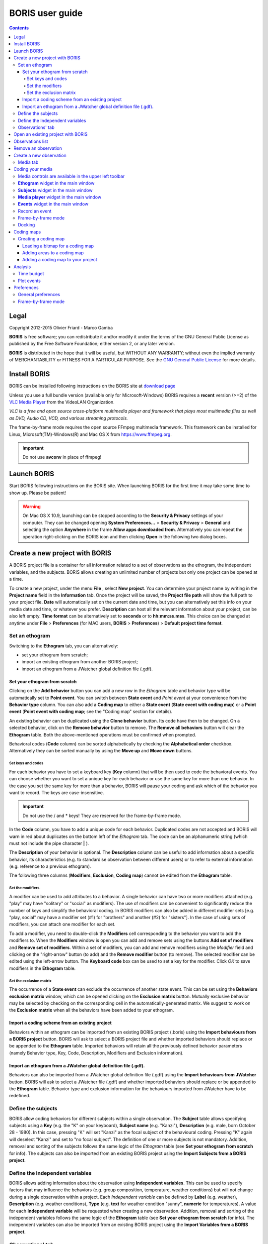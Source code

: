 ****************
BORIS user guide
****************

.. contents::

Legal
=====

Copyright 2012-2015 Olivier Friard - Marco Gamba

**BORIS** is free software; you can redistribute it and/or modify
it under the terms of the GNU General Public License as published by
the Free Software Foundation; either version 2, or any later version.

**BORIS** is distributed in the hope that it will be useful,
but WITHOUT ANY WARRANTY; without even the implied warranty of
MERCHANTABILITY or FITNESS FOR A PARTICULAR PURPOSE.  See the
`GNU General Public License <http://www.gnu.org/copyleft/gpl.html>`_ for more details.


Install BORIS 
=============

BORIS can be installed following instructions on the BORIS site at `download page <http://penelope.unito.it/boris?page=download>`_

Unless you use a full bundle version (available only for Microsoft-Windows) BORIS requires a **recent** version (>=2) of
the `VLC Media Player <http://www.videolan.org/vlc>`_    from the VideoLAN Organization.


*VLC is a free and open source cross-platform multimedia player and framework that plays most multimedia files as well as DVD, Audio CD, VCD, and various streaming protocols.*


The frame-by-frame mode requires the open source FFmpeg multimedia framework. This framework can be installed for Linux,
Microsoft(TM)-Windows(R) and Mac OS X from https://www.ffmpeg.org.
 
.. important:: Do not use **avconv** in place of ffmpeg!



Launch BORIS
============

Start BORIS following instructions on the BORIS site.
When launching BORIS for the first time it may take some time to show up. Please be patient!


.. warning:: On Mac OS X 10.9, launching can be stopped according to the **Security & Privacy** settings of your computer. 
   They can be changed opening **System Preferences...** > **Security & Privacy** > **General** and 
   selecting the option **Anywhere** in the frame **Allow apps downloaded from**. Alternatively you can repeat the 
   operation right-clicking on the BORIS icon and then clicking **Open** in the following two dialog boxes.





Create a new project with BORIS
===============================

A BORIS project file is a container for all information related to a set of observations as the ethogram, the independent variables, and the subjects. 
BORIS allows creating an unlimited number of projects but only one project can be opened at a time.



To create a new project, under the menu **File** , select **New project**.
You can determine your project name by writing in the **Project name** field in the **Information** tab. Once the project will be saved, 
the **Project file path** will show the full path to your project file.
**Date** will automatically set on the current date and time, but you can alternatively set this info on your media date and time, 
or whatever you prefer. **Description** can host all the relevant information about your project, can be also left empty. 
**Time format** can be alternatively set to **seconds** or to **hh:mm:ss.mss**. This choice can be changed at anytime 
under **File** > **Preferences** (for MAC users, **BORIS** > **Preferences**) > **Default project time format**.


.. image:: new_project.png
   :scale: 60%
   :alt: New project


Set an ethogram
---------------

Switching to the **Ethogram** tab, you can alternatively:

* set your ethogram from scratch;
* import an existing ethogram from another BORIS project;
* import an ethogram from a JWatcher global definition file (.gdf).


.. image:: ethogram.png
   :scale: 60%
   :alt: Ethogram configuration



Set your ethogram from scratch
..............................

Clicking on the **Add behavior** button you can add a new row in the *Ethogram* table and behavior type will be automatically set to **Point event**. 
You can switch between **State event** and *Point event* at your convenience from the **Behavior type** column. You can also add a **Coding map** to 
either a **State event** (**State event with coding map**) or a **Point event** (**Point event with coding map**; see the "Coding map" section for details). 

An existing behavior can be duplicated using the **Clone behavior** button. Its code have then to be changed. On a selected behavior, click on 
the **Remove behavior** button to remove. The **Remove all behaviors** button will clear the **Ethogram** table. Both the above-mentioned operations 
must be confirmed when prompted.

Behavioral codes (**Code** column) can be sorted alphabetically by checking the **Alphabetical order** checkbox. Alternatively they can be sorted 
manually by using the **Move up** and **Move down** buttons.






Set keys and codes
~~~~~~~~~~~~~~~~~~

For each behavior you have to set a keyboard key (**Key** column) that will be then used to code the behavioral events. 
You can choose whether you want to set a unique key for each behavior or use the same key for more than one behavior. 
In the case you set the same key for more than a behavior, BORIS will pause your coding and ask which of the behavior 
you want to record. The keys are case-insensitive.


.. important:: Do not use the / and * keys! They are reserved for the frame-by-frame mode.


In the **Code** column, you have to add a unique code for each behavior. Duplicated codes are not accepted and 
BORIS will warn in red about duplicates on the bottom left of the *Ethogram* tab. The code can be an alphanumeric 
string (which must not include the pipe character **|** ). 

The **Description** of your behavior is optional. The **Description** column can be useful to add information 
about a specific behavior, its characteristics (e.g. to standardise observation between different users) or to 
refer to external information (e.g. reference to a previous ethogram).

The following three columns (**Modifiers**, **Exclusion**, **Coding map**) cannot be edited from the **Ethogram** table. 






Set the modifiers
~~~~~~~~~~~~~~~~~

A modifier can be used to add attributes to a behavior. A single behavior can have two or more modifiers attached 
(e.g. "play" may have "solitary" or "social" as modifiers). The use of modifiers can be convenient to significantly 
reduce the number of keys and simplify the behavioral coding. In BORIS modifiers can also be added in different modifier 
sets [e.g. "play, social" may have a modifier set (#1) for "brothers" and another (#2) for "sisters"]. In the case of 
using sets of modifiers, you can attach one modifier for each set.

.. image:: modifiers-1.6.png
   :width: 1200px
   :alt: modifiers configuration


To add a modifier, you need to double-click the **Modifiers** cell corresponding to the behavior you want to add the modifiers to. 
When the **Modifiers** window is open you can add and remove sets using the buttons **Add set of modifiers** and **Remove set of modifiers**. 
Within a set of modifiers, you can add and remove modifiers using the *Modifier* field and clicking on the "right-arrow" button (to add) and 
the **Remove modifier** button (to remove). The selected modifier can be edited using the left-arrow button. The **Keyboard code** box can be 
used to set a key for the modifier. Click *OK* to save modifiers in the **Ethogram** table.



Set the exclusion matrix
~~~~~~~~~~~~~~~~~~~~~~~~

The occurrence of a **State event** can exclude the occurrence of another state event. This can be set using the **Behaviors exclusion matrix** window, which can be 
opened clicking on the **Exclusion matrix** button. Mutually exclusive behavior may be selected by checking on the corresponding cell in the automatically-generated 
matrix. We suggest to work on the **Exclusion matrix** when all the behaviors have been added to your ethogram.

.. image:: exclusion_matrix.png
   :width: 100%
   :alt: Exclusion matrix window




Import a coding scheme from an existing project
...............................................


Behaviors within an ethogram can be imported from an existing BORIS project (.boris) using the **Import behaviours from a BORIS project** button. 
BORIS will ask to select a BORIS project file and whether imported behaviors should replace or be appended to the **Ethogram** table. 
Imported behaviors will retain all the previously defined behavior parameters (namely Behavior type, Key, Code, Description, Modifiers and Exclusion information).



Import an ethogram from a JWatcher global definition file (.gdf).
.................................................................


Behaviors can also be imported from a JWatcher global definition file (.gdf) using the **Import behaviours from JWatcher** button. 
BORIS will ask to select a JWatcher file (.gdf) and whether imported behaviors should replace or be appended to the **Ethogram** table. 
Behavior type and exclusion information for the behaviours imported from JWatcher have to be redefined.




Define the subjects
-------------------


.. image:: subjects.png
   :width: 1200px
   :alt: Subjects definition


BORIS allow coding behaviors for different subjects within a single observation. 
The **Subject** table allows specifying subjects using a **Key** (e.g. the "K" on your keyboard), **Subject name** (e.g. "Kanzi"), 
**Description** (e.g. male, born October 28 - 1980). In this case, pressing "K" will set "Kanzi" as the focal subject 
of the behavioural coding. Pressing "K" again will deselect "Kanzi" and set to "no focal subject". 
The definition of one or more subjects is not mandatory. Addition, removal and sorting of the subjects follows the same 
logic of the *Ethogram* table (see **Set your ethogram from scratch** for info). The subjects can also be imported from an 
existing BORIS project using the **Import Subjects from a BORIS project**. 




Define the Independent variables
--------------------------------

.. image:: independent_variables.png
   :alt: Independent variables
   :width: 100%


BORIS allows adding information about the observation using **Independent variables**. 
This can be used to specify factors that may influence the behaviors (e.g. group 
composition, temperature, weather conditions) but will not change during a single 
observation within a project. Each *Independent variable* can be defined by **Label** (e.g. weather), 
**Description** (e.g. weather conditions), **Type** (e.g. **text** for weather condition "sunny", **numeric** for temperatures). 
A value for each **Independent variable** will be requested when creating a new observation. 
Addition, removal and sorting of the independent variables follows the same logic of the **Ethogram** table 
(see **Set your ethogram from scratch** for info). 
The independent variables can also be imported from an existing BORIS project using the **Import Variables from a BORIS project**.




Observations' tab
-----------------


The **Observations** table in BORIS shows information about all the previous observations within a project. 
A selected "Observation" can be removed using the "Remove observation" button (you will be prompted for confirmation). 
This operation cannot be undone and deleted observations cannot be recovered once the project is saved. 
The **Observations** table shows four columns **id** **Date** **Description** **Media**.


Open an existing project with BORIS
===================================

To open an existing BORIS project, under the menu **File** , select **Open project**. 
A BORIS project file is a container for all information related to a set of observations as the ethogram, 
the independent variables, and the subjects. BORIS allows creating an unlimited number of projects but 
only one project can be opened at a time.




Observations list
=================

The **Observations** > **Observations list** will show you all the observations contained in the current BORIS project.



Remove an observation
=====================

**File** > **Edit project** > **Observation's tab** > **Select observation to remove** > **Remove observation** button





Create a new observation
========================

To create a new observation you must first link:#create-a-new-project-with-boris[create a new project] 
or link:BORIS-v.-2-user-guide#open-an-existing-project-with-boris[open an existing project].

Clicking on **Observations** > **New observation** will show the **New observation** window.

.. image:: new_observation.png
   :alt: New observation window
   :width: 60%


This window allow adding various observation data:

* a mandatory **Observation id** (must be unique across all observations);
* **Date**, which will be automatically set on the current date and time, but you can alternatively set this info on your media date and time, or whatever you prefer. 
* **Description**, which can host all the relevant information about your observation(s), but can be also left empty.
* **Independent variables** (e.g. to specify factors that may influence the behaviors but will not change during the observation within a project). See the **Independent variables** section for details.
* **Time offset**. BORIS allow specifying a time offset that can be added or subtracted from the media timecode.


You can then choose between the *Media tab* and the **Live tab**.
Use the **Media tab** to code pre-recorded media (videos or audios) and the **Live tab** to code live observations.




Media tab
---------

.. image:: new_observation_playlist.png
   :alt: Playlist
   :width: 1200px

In the **Media tab** there are two playlists. In the **Media file paths** playlist you can add one or more media files using the **Add media** button. 
The **Remove media** button can be used to remove the selected media files.
All the media types reported at http://www.videolan.org/vlc/features.html can be played in BORIS.
The media queued in the *Media file paths* will be played sequentially. This means that an event occurring at time _t~x~_ in the media file queued as second (e.g. second_video.mp4) in the playlist will be scored as happening at time _t~1~_+_t~x~_ (where t1 is the duration of the first media file, e.g. first_video.mp4).

BORIS also allows simultaneous playback of two media recorded independently (e.g. videos recorded from different points in a room; or a video and an audio recording of the same observation). The videos to be played simultaneously can be loaded in the *Media file paths for second player* playlist. In this case only one video per playlist is accepted. 

Click OK to start coding. The **Observation** window will be closed and you'll be transferred to the main **BORIS** window. 




Coding your media
=================

When looking at the BORIS main window, the window title bar shows the **Observation id** - **Project name** - **BORIS**. 
The media (the first in the queue) will be loaded in the media player and paused. 


Media controls are available in the upper left toolbar
------------------------------------------------------

.. image:: toolbar.png
   :alt: Media control toolbar
   :width: 80%


Key to the symbols: 

* **Play**

* **Pause** (the SPACE bar can be used)

* **Rewind** reset your media at the beginning

* **Fast backward** jumps for n seconds backward in your media (See link:BORIS-v.-2-user-guide#preferences[Preferences] to set n)

* **Fast forward** jumps for n seconds forward in your media (See link:BORIS-v.-2-user-guide#preferences[Preferences] to set n)

* **Set the playback at speed 1x**

* **Increase playback speed** (See link:BORIS-v.-2-user-guide#preferences[Preferences] to set the step value)

* **Decrease playback speed** (See link:BORIS-v.-2-user-guide#preferences[Preferences] to set the step value)

* **Jump to the previous media file**

* **Jump to the next media file**

* **Take a snapshot** of the video

* **Switch between VLC and frame-by-frame modes**

The media can be controlled by special keyboard keys:

* **Page Up** key: switch to the next media
* **Page Down** key: switch to the previous media
* **Up arrow** key: jump forward in the current media
* **Down arrow** key: jump backward in the current media
* **ESC**: switch between VLC and frame-by-frame mode


**Ethogram** widget in the main window
----------------------------------------


.. image:: main_window_ethogram.png
   :alt: Ethogram widget in main window
   :width: 80%

The **Ethogram** widget provide the user with the list of behaviors defined in the **Ethogram**. It can be used to record an event by double clicking on the corresponding row. The **Key** column indicates the keyboard key assigned to each behavior (if any). Pressing a key will record the corresponding behavior (that will appear in the *Events* widget). 



 
**Subjects** widget in the main window
---------------------------------------

.. image:: main_window_subjects.png
   :alt: Subjects list widget in main window
   :width: 60%

The *Subjects* widget provide the user with the list of subjects defined in the **Subject** tab in the **Project** window. It can be used to add information about the focal subject on the recorded behaviors by double clicking on the corresponding row. When a subject is selected his/her name appears above the media player. The *Key* column indicates the keyboard key assigned to each subject (if any).




**Media player** widget in the main window
-------------------------------------------

.. image:: main_window_videoplayer.png
   :alt: Media player in main window
   :width: 1200px

The **Media player** widget has two controls: the media position (horizontal slide bar) and the audio volume (vertical slide bar) provide the user with the list of subjects defined in the *Subject* tab in the *Project* window. The horizontal slide bar can be used to navigate the media file.




**Events** widget in the main window
-------------------------------------


.. image:: main_window_events.png
   :alt: Events list in main window
   :width: 60%



The **Events** widget shows all the recorded behaviors with the following parameters (columns): 

* **time**, the time at which the event occurred;
* **subject**, the focal subject (if any);
* **code**, the behavior code;
* **type**, in case of a state event indicates whether the time corresponds to the start or to the stop.
* **modifier**, indicates the modifier(s) that was(ere) selected (if any);
* **comment**, is an open field where the user can add notes.

A double-click on a row will reposition the media player to the moment of the corresponding event.
See **Time offset for video/audio reposition** in Preferences window to customize the time offset for media repositioning.




Record an event
---------------



Once ready to begin your coding, you can start the media player using the **Play** button (or the Space bar).
The behaviors can be recorded using the keyboard with the predefined keys (or by double-clicking the correspond rows in the **Ethogram** widget). 


.. image:: ethogram_subjects_widgets.png
   :alt: Ethogram and subjects widgets
   :width: 60%


If the pressed key defines a single event, the corresponding event will be recorded in the *Events* widget.
In the case you have specified the same key for two (or more) events (e.g. key A in the figure below),
 BORIS will prompt you for the desired behavior.


.. image:: ask_for_code.png
   :alt: Ask for modifiers
   :width: 50%



In the case you have specified modifiers, BORIS will prompt you for the desired modifier(s) if any (e.g. key H in the figure below).

.. image:: ask_for_modifiers.png
   :alt: Ask for modifiers
   :width: 50%



In the case your behavior type is a *Point event with coding map* or a *State event with coding map*, BORIS will show the *Coding map* window and will allow selecting the desired area(s). In case you click a part of the map in which two (or more) areas overlap, the corresponding codes will be recorded.

A recorded event can be edited (once selected) using the *Observations* > *Edit event* menu option. The resulting *Edit event parameters* allows modifying every parameter (e.g. time, subject, code, modifiers, and comment).

The *Observations* > *Add event* menu option allows adding a new event by specifying its time and the other parameters.



Frame-by-frame mode
--------------------


.. note:: The frame-by-frame mode must be turned on in the Preferences window (**File** > **Preferences** > **Frame-by-frame mode**).
    See Frame-by-frame mode preferences for details.

You can switch to frame-by-frame mode using the button in the toolbar:


.. image:: frame-by-frame_button.png
   :alt: frame-by-frame_button
   :width: 120px


The video will stop playing and the user will visualize the video frame by frame.


The navigation between frames is done using keyboard special keys:
**For the both modes** (VLC and frame-by-frame):

* **Page Up** key: switch to the next media
* **Page Down** key: switch to the previous media
* **Up arrow** key: jump forward in the current media
* **Down arrow** key: jump backward in the current media
* **ESC**: switch between VLC and frame-by-frame mode


Only for the frame-by-frame mode:

* **Left arrow** key: go to the previous frame
* **Right arrow** key: go to the next frame


If you have a numeric keypad you can use the following keys in alternative:

* The key **/** will allow you to view the previous frame
* The key *\** will allow you to view the next frame

To return in the VLC mode press again the frame-by-frame button in the toolbar.


Docking
--------

All widgets, including the media player can be undocked from the main window and positioned where you prefer (e.g. they can be on the same desktop over one or two screens).

.. image:: open_observation_dw.png
   :alt: Undocked widgets



Coding maps
===========


Coding maps are a bitmap images with user-defined clickable areas. BORIS allows creating a coding map using the *Map creator* tool (*Tools* > *Map creator*). Clickable areas may correspond to specific features that can be meaningful for the behavioral coding. Facial expression is the case we thought to when developing this function.



Creating a coding map
---------------------


Loading a bitmap for a coding map
.................................

To create a new coding map, launch the **Map creator** tool (**Tools** > **Map creator**). 
The BORIS main window will be replaced by the **Map creator** window. Click on **Map creator** > **New Map** and 
enter a name for the new map in the edit box. You have to load a bitmap image (JPEG or PNG) using the **Load bitmap** button. 
The loaded image will be displayed. 


.. image:: coding_map.png
   :alt: Coding map
   :width: 80%


If the size of your bitmap image is bigger than 512 x 512 pixels BORIS will resize it to 
512 x 512 keeping the aspect ratio and store the resized version in the coding map file.


Adding areas to a coding map
............................


To create clickable areas on a coding map, you have to click on the **New area** button and enter 
an **Area code** in the edit box. The new area can now be defined by clicking on the image. 
The drawing tool allows defining a irregular polygon (a plane shape with straight sides, which 
does not have all sides equal and all angles equal) by clicking to determine subsequent vertices. 
It can be convex or concave. Straight sides must not cross each other. Once selected an area can be 
deleted using the **Delete area** button. When an area is closed and its name has been defined in 
the **Area code** field, it can be saved by using the *Save area* button.
The areas can partially overlap each other. See the **Using a Coding map** section for more details.
Once all areas are added the entire map can be saved using the **Save map** option menu 
(**Map creator** > **Save map**). The map is now saved in its own file (.boris_map) which is not part of the BORIS project. 
A map can be edited at anytime by opening the map file from the *Open map* menu option (**Map creator** > **Open map**).





Adding a coding map to your project
....................................

Creating a Coding map is not automatically adding the map to your project. 
The Coding map have to be added to your project by selecting the corresponding **Behavior type** 
(**Point event with coding map**, **State event with coding map**). BORIS will ask to select the 
file name containing the coding map (.boris_map) and load the coding map in the project. 
The coding map name will appear in the **Coding map** column and will be saved in the BORIS project file.

NOTE: If you later modify your coding map you must reload the new version in your BORIS project.


Analysis
========

Time budget
------------


The **Analyze** > **Time budget** menu option shows the time budget for the events of one or more observations. 
You must first select the subjects and behaviors you want to include in the time budget analysis:

.. image:: time_budget_parameters.png
   :alt: Time budget
   :width: 60%


You can choose to select or not the behavior modifiers (if any) and to exclude behaviors without coded events.

.. image:: time_budget.png
   :alt: Time budget
   :width: 80%

The time budget results can be exported in various formats: TSV, CSV for plain text file or Microsoft Excel (XLS), 
Open Document Spreadsheet (ODS) in order to be further analyzed.



Plot events
-----------

The **Analyze** > **Plot events** menu option plots the events from one or more observations by subject and behaviours along a time axis.

You must first select the subjects and behaviors you want to include in the plot:

.. image:: time_budget_parameters.png
   :alt: Time budget
   :width: 60%

You can choose to select or not the behavior modifiers (if any) and to exclude behaviors without coded events.

.. image:: plot_events.png
   :alt: plot
   :width: 60%

The plot can be exported in various formats like bitmap (PNG, JPG, TIFF) or vectorial graphic 
(SVG, PDF, EPS, PS)  (SVG can be edited with Inkscape for example).





Preferences
===========

You can customize BORIS using the Preferences window (**File** > **Preferences**)




General preferences
-------------------


.. image:: preferences1.png
   :alt: Preferences first tab
   :width: 60%

**Default project time format**
    This option allows the user to choose the format for displaying time in the project. Please note that time is internally always saved in seconds with a precision of 3 decimal digits

**Fast forward/backward speed (seconds)**
    This option allows the user to customize the amount of time for "jumping" forward or backward in media.

**Time offset for media reposition (seconds)**
    This value indicates the time offset for repositioning the media after double-click on a row event of the *Events* table.
    'for example -4 seconds indicates that after a double-click the media will be repositioned 4 seconds before the recorded event.'

**Playback speed step value**
    This value indicate how much the speed will be increased or decreased after pressing the *change playback speed* buttons.

**Automatic backup every (minutes)**
   if set BORIS will save your project automatically every n minutes. 0 indicate no automatic backup. 
   
**Play sound when a key is pressed**
    Activate a sound signal after every keypress event
    
**Embed media player**
    This option allows the user to detach from the main window or embed the media player in the main window. +
    On Mac OS X the media player can not be detached from main window.

**Alert if focal subject is not set**
    If this option is activated BORIS will show an alert box if no focal subject is selected


Frame-by-frame mode
--------------------

.. image:: preferences2.png
   :alt: Preferences frame-by-frame tab
   :width: 60%


You can activate the frame-by-frame mode by selecting the *Allow the frame-by-frame mode* checkbox.

**FFmepg path**
    If the frame-by-frame mode is activated you must indicate where the ffmpeg (ffmpeg.exe for Microsoft-Windows) program can be found.
    If ffmpeg is in your path (usually the case for Linux) you can indicate **ffmpeg** otherwise you must indicate the complete path to launch it.

Example for Microsoft-Windows:


C:\Users\User\ffmpeg\ffmpeg.exe



**FFmpeg cache directory**
    This indicates the directory that will be used as image cache for frame-by-frame mode.
If you do not specify a path, BORIS will use the default temporary directory of your system.


**FFmpeg cache directory max size**
    Indicate a size limit (in Mb) for the image caching. 0 indicates no limit
